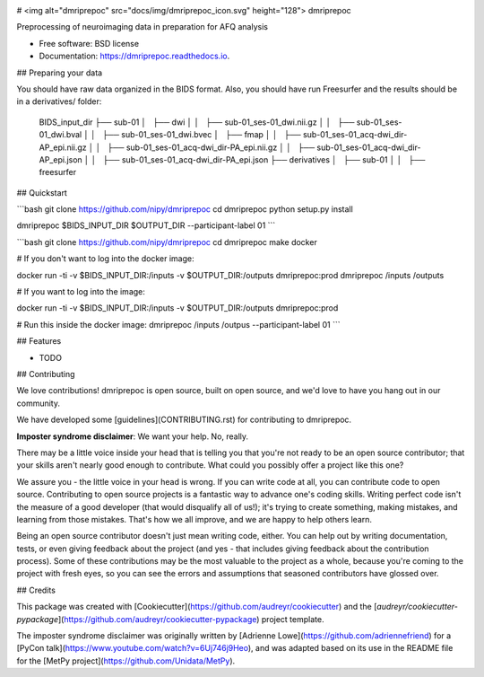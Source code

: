 .. image:: https://codecov.io/gh/TIGRLab/dmripreproc/branch/master/graph/badge.svg
  :target: https://codecov.io/gh/TIGRLab/dmripreproc
.. image:: https://img.shields.io/badge/code%20style-black-000000.svg
    :target: https://github.com/python/black

# <img alt="dmriprepoc" src="docs/img/dmriprepoc_icon.svg" height="128"> dmriprepoc

Preprocessing of neuroimaging data in preparation for AFQ analysis

* Free software: BSD license
* Documentation: https://dmriprepoc.readthedocs.io.

## Preparing your data

You should have raw data organized in the BIDS format. Also, you should have run Freesurfer and the results should be in a derivatives/ folder:

    BIDS_input_dir
    ├── sub-01
    │   ├── dwi
    │   │   ├── sub-01_ses-01_dwi.nii.gz
    │   │   ├── sub-01_ses-01_dwi.bval
    │   │   ├── sub-01_ses-01_dwi.bvec
    │   ├── fmap
    │   │   ├── sub-01_ses-01_acq-dwi_dir-AP_epi.nii.gz
    │   │   ├── sub-01_ses-01_acq-dwi_dir-PA_epi.nii.gz
    │   │   ├── sub-01_ses-01_acq-dwi_dir-AP_epi.json
    │   │   ├── sub-01_ses-01_acq-dwi_dir-PA_epi.json
    ├── derivatives
    │   ├── sub-01
    │   │   ├── freesurfer

## Quickstart

```bash
git clone https://github.com/nipy/dmriprepoc
cd dmriprepoc
python setup.py install

dmriprepoc $BIDS_INPUT_DIR $OUTPUT_DIR --participant-label 01
```

```bash
git clone https://github.com/nipy/dmriprepoc
cd dmriprepoc
make docker

# If you don't want to log into the docker image:

docker run -ti -v $BIDS_INPUT_DIR:/inputs -v $OUTPUT_DIR:/outputs dmriprepoc:prod dmriprepoc /inputs /outputs

# If you want to log into the image:

docker run -ti -v $BIDS_INPUT_DIR:/inputs -v $OUTPUT_DIR:/outputs dmriprepoc:prod

# Run this inside the docker image:
dmriprepoc /inputs /outpus --participant-label 01
```

## Features

* TODO

## Contributing

We love contributions! dmriprepoc is open source, built on open source,
and we'd love to have you hang out in our community.

We have developed some [guidelines](CONTRIBUTING.rst) for contributing to
dmriprepoc.

**Imposter syndrome disclaimer**: We want your help. No, really.

There may be a little voice inside your head that is telling you that
you're not ready to be an open source contributor; that your skills
aren't nearly good enough to contribute. What could you possibly offer a
project like this one?

We assure you - the little voice in your head is wrong. If you can
write code at all, you can contribute code to open source. Contributing
to open source projects is a fantastic way to advance one's coding
skills. Writing perfect code isn't the measure of a good developer (that
would disqualify all of us!); it's trying to create something, making
mistakes, and learning from those mistakes. That's how we all improve,
and we are happy to help others learn.

Being an open source contributor doesn't just mean writing code, either.
You can help out by writing documentation, tests, or even giving
feedback about the project (and yes - that includes giving feedback
about the contribution process). Some of these contributions may be the
most valuable to the project as a whole, because you're coming to the
project with fresh eyes, so you can see the errors and assumptions that
seasoned contributors have glossed over.

## Credits

This package was created with [Cookiecutter](https://github.com/audreyr/cookiecutter) and the [`audreyr/cookiecutter-pypackage`](https://github.com/audreyr/cookiecutter-pypackage) project template.

The imposter syndrome disclaimer was originally written by
[Adrienne Lowe](https://github.com/adriennefriend) for a [PyCon
talk](https://www.youtube.com/watch?v=6Uj746j9Heo), and was
adapted based on its use in the README file for the [MetPy
project](https://github.com/Unidata/MetPy).
